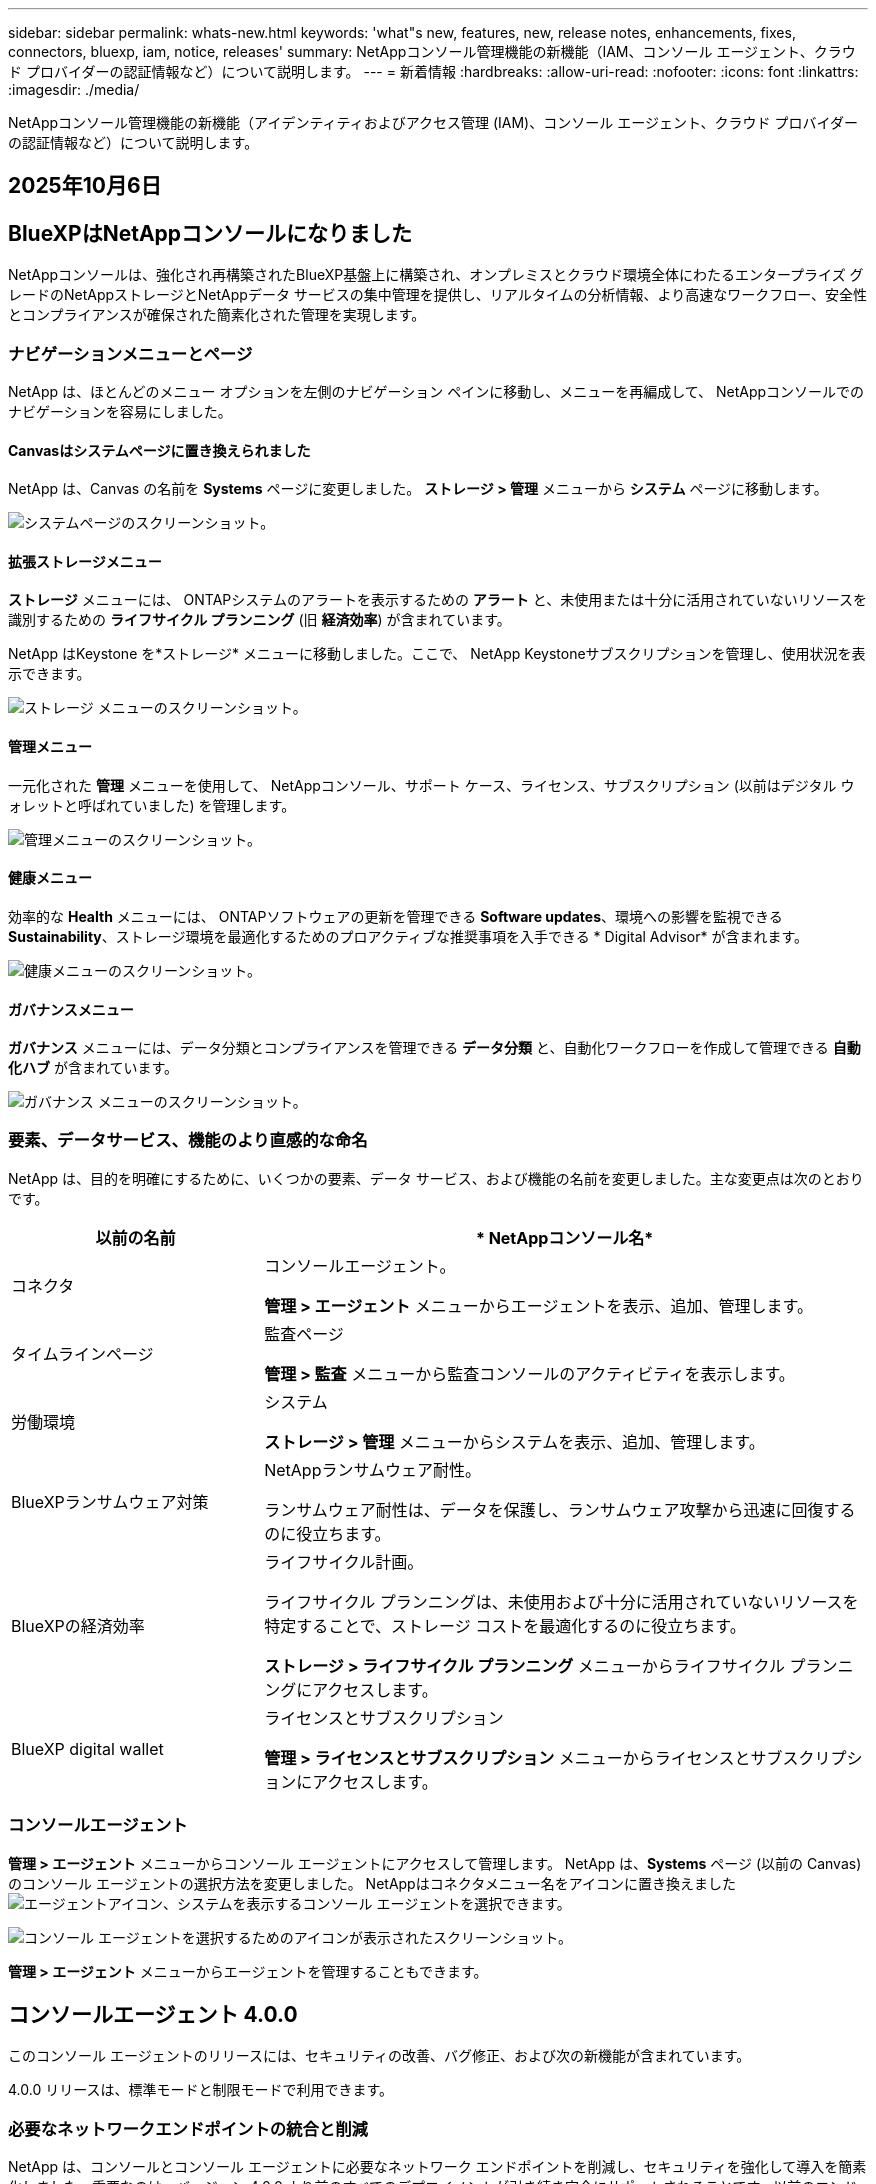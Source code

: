 ---
sidebar: sidebar 
permalink: whats-new.html 
keywords: 'what"s new, features, new, release notes, enhancements, fixes, connectors, bluexp, iam, notice, releases' 
summary: NetAppコンソール管理機能の新機能（IAM、コンソール エージェント、クラウド プロバイダーの認証情報など）について説明します。 
---
= 新着情報
:hardbreaks:
:allow-uri-read: 
:nofooter: 
:icons: font
:linkattrs: 
:imagesdir: ./media/


[role="lead"]
NetAppコンソール管理機能の新機能（アイデンティティおよびアクセス管理 (IAM)、コンソール エージェント、クラウド プロバイダーの認証情報など）について説明します。



== 2025年10月6日



== BlueXPはNetAppコンソールになりました

NetAppコンソールは、強化され再構築されたBlueXP基盤上に構築され、オンプレミスとクラウド環境全体にわたるエンタープライズ グレードのNetAppストレージとNetAppデータ サービスの集中管理を提供し、リアルタイムの分析情報、より高速なワークフロー、安全性とコンプライアンスが確保された簡素化された管理を実現します。



=== ナビゲーションメニューとページ

NetApp は、ほとんどのメニュー オプションを左側のナビゲーション ペインに移動し、メニューを再編成して、 NetAppコンソールでのナビゲーションを容易にしました。



==== Canvasはシステムページに置き換えられました

NetApp は、Canvas の名前を *Systems* ページに変更しました。  *ストレージ > 管理* メニューから *システム* ページに移動します。

image:https://docs.netapp.com/us-en/console-setup-admin/media/screenshot-storage-mgmt.png["システムページのスクリーンショット。"]



==== 拡張ストレージメニュー

*ストレージ* メニューには、 ONTAPシステムのアラートを表示するための *アラート* と、未使用または十分に活用されていないリソースを識別するための *ライフサイクル プランニング* (旧 *経済効率*) が含まれています。

NetApp はKeystone を*ストレージ* メニューに移動しました。ここで、 NetApp Keystoneサブスクリプションを管理し、使用状況を表示できます。

image:https://docs.netapp.com/us-en/console-setup-admin/media/screenshot-storage-menu.png["ストレージ メニューのスクリーンショット。"]



==== 管理メニュー

一元化された *管理* メニューを使用して、 NetAppコンソール、サポート ケース、ライセンス、サブスクリプション (以前はデジタル ウォレットと呼ばれていました) を管理します。

image:https://docs.netapp.com/us-en/console-setup-admin/media/screenshot-admin-menu.png["管理メニューのスクリーンショット。"]



==== 健康メニュー

効率的な *Health* メニューには、 ONTAPソフトウェアの更新を管理できる *Software updates*、環境への影響を監視できる *Sustainability*、ストレージ環境を最適化するためのプロアクティブな推奨事項を入手できる * Digital Advisor* が含まれます。

image:https://docs.netapp.com/us-en/console-setup-admin/media/screenshot-health-menu.png["健康メニューのスクリーンショット。"]



==== ガバナンスメニュー

*ガバナンス* メニューには、データ分類とコンプライアンスを管理できる *データ分類* と、自動化ワークフローを作成して管理できる *自動化ハブ* が含まれています。

image:https://docs.netapp.com/us-en/console-setup-admin/media/screenshot-governance-menu.png["ガバナンス メニューのスクリーンショット。"]



=== 要素、データサービス、機能のより直感的な命名

NetApp は、目的を明確にするために、いくつかの要素、データ サービス、および機能の名前を変更しました。主な変更点は次のとおりです。

[cols="10,24"]
|===
| *以前の名前* | * NetAppコンソール名* 


| コネクタ  a| 
コンソールエージェント。

*管理 > エージェント* メニューからエージェントを表示、追加、管理します。



| タイムラインページ  a| 
監査ページ

*管理 > 監査* メニューから監査コンソールのアクティビティを表示します。



| 労働環境  a| 
システム

*ストレージ > 管理* メニューからシステムを表示、追加、管理します。



| BlueXPランサムウェア対策  a| 
NetAppランサムウェア耐性。

ランサムウェア耐性は、データを保護し、ランサムウェア攻撃から迅速に回復するのに役立ちます。



| BlueXPの経済効率  a| 
ライフサイクル計画。

ライフサイクル プランニングは、未使用および十分に活用されていないリソースを特定することで、ストレージ コストを最適化するのに役立ちます。

*ストレージ > ライフサイクル プランニング* メニューからライフサイクル プランニングにアクセスします。



| BlueXP digital wallet  a| 
ライセンスとサブスクリプション

*管理 > ライセンスとサブスクリプション* メニューからライセンスとサブスクリプションにアクセスします。

|===


=== コンソールエージェント

*管理 > エージェント* メニューからコンソール エージェントにアクセスして管理します。  NetApp は、*Systems* ページ (以前の Canvas) のコンソール エージェントの選択方法を変更しました。  NetAppはコネクタメニュー名をアイコンに置き換えましたimage:icon-agent.png["エージェントアイコン"]、システムを表示するコンソール エージェントを選択できます。

image:https://docs.netapp.com/us-en/console-setup-admin/media/screenshot-agent-icon-menu.png["コンソール エージェントを選択するためのアイコンが表示されたスクリーンショット。"]

*管理 > エージェント* メニューからエージェントを管理することもできます。



== コンソールエージェント 4.0.0

このコンソール エージェントのリリースには、セキュリティの改善、バグ修正、および次の新機能が含まれています。

4.0.0 リリースは、標準モードと制限モードで利用できます。



=== 必要なネットワークエンドポイントの統合と削減

NetApp は、コンソールとコンソール エージェントに必要なネットワーク エンドポイントを削減し、セキュリティを強化して導入を簡素化しました。重要なのは、バージョン 4.0.0 より前のすべてのデプロイメントが引き続き完全にサポートされることです。以前のエンドポイントは既存のエージェントで引き続き使用できますが、 NetApp、エージェントのアップグレードが成功したことを確認した後、ファイアウォール ルールを現在のエンドポイントに更新することを強くお勧めします。

* link:https://docs.netapp.com/us-en/console-setup-admin/reference-networking-saas-console-previous.html#update-endpoint-list["エンドポイントリストを更新する方法を学ぶ"] 。
* link:https://docs.netapp.com/us-en/console-setup-admin/reference-networking-saas-console.html["必要なエンドポイントの詳細について説明します。"]




=== コンソールエージェントの VCenter 展開のサポート

OVA ファイルを使用して、VMware 環境にコンソール エージェントを展開できます。 OVA ファイルには、コンソール エージェント ソフトウェアとNetAppコンソールに接続するための設定が含まれた、事前構成された VM イメージが含まれています。ファイルのダウンロードまたは URL の展開は、 NetAppコンソールから直接行うことができます。link:https://docs.netapp.com/us-en/console-setup-admin/task-install-agent-on-prem-ova.html["VMware 環境にコンソール エージェントを展開する方法を学習します。"]

VMware 用コンソール エージェント OVA は、迅速な展開のために事前構成された VM イメージを提供します。



=== 失敗したエージェントの展開に関する検証レポート

NetAppコンソールからコンソール エージェントを展開するときに、エージェント構成を検証するオプションが追加されました。コンソールがエージェントの展開に失敗した場合、トラブルシューティングに役立つダウンロード可能なレポートが提供されます。



=== コンソールエージェントのトラブルシューティングの改善

コンソール エージェントでは、問題をよりよく理解するのに役立つエラー メッセージが改善されました。link:https://docs.netapp.com/us-en/console-setup-admin/task-troubleshoot-connector.html["コンソール エージェントのトラブルシューティング方法を学習します。"]



== NetAppコンソール

NetAppコンソール管理には、次の新機能が含まれています。



=== ホームページダッシュボード

NetAppコンソールのホーム ページ ダッシュボードでは、ヘルス、容量、ライセンス ステータス、データ サービスのメトリックを使用して、ストレージ インフラストラクチャのリアルタイムの可視性が提供されます。link:https://docs.netapp.com/us-en/console-setup-admin/task-dashboard.html["ホーム ページの詳細をご覧ください。"]



=== NetAppアシスタント

組織管理者ロールを持つ新規ユーザーは、 NetAppアシスタントを使用して、エージェントの追加、 NetAppサポート アカウントのリンク、ストレージ システムの追加など、コンソールを構成できます。link:https://docs.netapp.com/us-en/console-setup-admin/task-console-assistant.html["NetAppアシスタントについて学習します。"]



=== サービスアカウント認証

NetAppコンソールは、システム生成のクライアント ID とシークレット、または顧客管理の JWT を使用したサービス アカウント認証をサポートしているため、組織はセキュリティ要件と統合ワークフローに最適なアプローチを選択できます。秘密鍵 JWT クライアント認証では非対称暗号化が使用され、従来のクライアント ID や秘密方式よりも強力なセキュリティが提供されます。秘密鍵 JWT クライアント認証では非対称暗号化が使用され、顧客の環境で秘密鍵が安全に保持され、資格情報の盗難リスクが軽減され、自動化スタックとクライアント アプリケーションのセキュリティが向上します。link:https://docs.netapp.com/us-en/console-setup-admin/task-iam-manage-members-permissions.html#service-account["サービス アカウントを追加する方法について説明します。"]



=== セッション タイムアウト

システムは、24 時間後またはユーザーが Web ブラウザを閉じるとユーザーをログアウトします。



=== 組織間のパートナーシップのサポート

NetAppコンソールでパートナーシップを作成すると、パートナーは組織の境界を越えてNetAppリソースを安全に管理できるため、コラボレーションが容易になり、セキュリティが強化されます。link:https://docs.netapp.com/us-en/console-setup-admin/task-partnerships-create.html["パートナーシップの管理方法を学ぶ"] 。



=== スーパー管理者とスーパー閲覧者の役割

*スーパー管理者* と *スーパー閲覧者* の役割を追加しました。  *スーパー管理者* は、コンソールの機能、ストレージ、およびデータ サービスへの完全な管理アクセス権を付与します。 *スーパー ビューアー* は、監査人および関係者に読み取り専用の可視性を提供します。これらの役割は、幅広いアクセス権が一般的である上級メンバーの小規模チームに役立ちます。セキュリティと監査可能性を向上させるために、組織では *スーパー管理者* アクセスを控えめに使用し、可能な場合はきめ細かな役割を割り当てることが推奨されます。link:https://docs.netapp.com/us-en/console-setup-admin/reference-iam-predefined-roles.html["アクセス ロールの詳細について説明します。"]



=== ランサムウェア耐性に関する追加の役割

*ランサムウェア耐性ユーザー行動管理者* ロールと *ランサムウェア耐性ユーザー行動閲覧者* ロールが追加されました。これらのロールにより、ユーザーはそれぞれユーザーの行動と分析データを構成および表示できます。link:https://docs.netapp.com/us-en/console-setup-admin/reference-iam-predefined-roles.html["アクセス ロールの詳細について説明します。"]



=== サポートチャットを削除しました

NetApp は、NetAppコンソールからサポート チャット機能を削除しました。  *管理 > サポート* ページを使用して、サポート ケースを作成および管理します。



== 2025年8月11日



=== コネクタ 3.9.55

BlueXPコネクタのこのリリースには、セキュリティの改善とバグ修正が含まれています。

3.9.55 リリースは、標準モードと制限モードで利用できます。



=== 日本語サポート

BlueXP UI が日本語で利用できるようになりました。ブラウザの言語が日本語の場合、 BlueXP は日本語で表示されます。日本語のドキュメントにアクセスするには、ドキュメント Web サイトの言語メニューを使用します。



=== 運用回復力機能

運用回復力機能はBlueXPから削除されました。問題が発生した場合は、 NetAppサポートにお問い合わせください。



=== BlueXPアイデンティティおよびアクセス管理 (IAM)

BlueXPの ID およびアクセス管理では、次の機能が提供されるようになりました。



=== 運用サポートのための新しいアクセスロール

BlueXP は、運用サポートアナリストの役割をサポートするようになりました。このロールは、ストレージアラートを監視し、 BlueXP監査タイムラインを表示し、 NetAppサポートケースを入力および追跡する権限をユーザーに付与します。

link:https://docs.netapp.com/us-en/bluexp-setup-admin/reference-iam-predefined-roles.html["アクセス ロールの使用について詳しく学習します。"]



== 2025年7月31日



=== プライベートモードリリース（3.9.54）

新しいプライベートモードリリースがダウンロード可能になりました。 https://mysupport.netapp.com/site/downloads["NetAppサポート サイト"^]

3.9.54 リリースには、次のBlueXPコンポーネントとサービスの更新が含まれています。

[cols="3*"]
|===
| コンポーネントまたはサービス | このリリースに含まれるバージョン | 前回のプライベートモードリリース以降の変更点 


| コネクタ | 3.9.54、3.9.53 | に行く https://docs.netapp.com/us-en/bluexp-setup-admin/whats-new.html#connector-3-9-50["BlueXPページの新着情報"^]バージョン 3.9.54 および 3.9.53 に含まれる変更を参照してください。 


| バックアップとリカバリ | 2025年7月28日 | に行く https://docs.netapp.com/us-en/bluexp-backup-recovery/whats-new.html["BlueXP backup and recoveryページの新機能"^]2025 年 7 月のリリースに含まれる変更点を参照してください。 


| 分類 | 2025年7月14日（バージョン1.45） | に行く https://docs.netapp.com/us-en/bluexp-classification/whats-new.html["BlueXP classificationページの新機能"^]。 
|===
プライベート モードの詳細（アップグレード方法を含む）については、以下を参照してください。

* https://docs.netapp.com/us-en/bluexp-setup-admin/concept-modes.html["プライベートモードについて学ぶ"]
* https://docs.netapp.com/us-en/bluexp-setup-admin/task-quick-start-private-mode.html["プライベートモードでBlueXPを始める方法を学ぶ"]
* https://docs.netapp.com/us-en/bluexp-setup-admin/task-upgrade-connector.html["プライベートモード使用時にコネクタをアップグレードする方法を学びます"]




== 21 2025年7月



=== Google Cloud NetApp Volumesのサポート

BlueXPでGoogle Cloud NetApp Volumes を表示できるようになりました。link:https://docs.netapp.com/us-en//bluexp-google-cloud-netapp-volumes/index.html["Google Cloud NetApp Volumesの詳細をご覧ください。"]



=== BlueXPアイデンティティおよびアクセス管理 (IAM)



==== Google Cloud NetApp Volumesの新しいアクセスロール

BlueXPでは、次のストレージ システムへのアクセス ロールの使用がサポートされるようになりました。

* Google Cloud NetApp Volumes


link:https://docs.netapp.com/us-en/bluexp-setup-admin/reference-iam-predefined-roles.html["アクセス ロールの使用について詳しく学習します。"]



== 14 2025年7月



=== コネクタ 3.9.54

BlueXPコネクタのこのリリースには、セキュリティの改善、バグ修正、および次の新機能が含まれています。

* Cloud Volumes ONTAPサービスのサポート専用のコネクタの透過プロキシのサポート。link:https://docs.netapp.com/us-en/bluexp-setup-admin/task-configuring-proxy.html["透過プロキシの構成について詳しく学びます。"]
* コネクタが Google Cloud 環境にデプロイされているときに、ネットワーク タグを使用してコネクタ トラフィックをルーティングする機能。
* CPU および RAM の使用状況を含む、コネクタのヘルス監視に関する追加の製品内通知。


現時点では、3.9.54 リリースは標準モードと制限モードで利用できます。



=== BlueXPアイデンティティおよびアクセス管理 (IAM)

BlueXPの ID およびアクセス管理では、次の機能が提供されるようになりました。

* プライベート モードでの IAM のサポートにより、 BlueXPサービスおよびアプリケーションに対するユーザー アクセスと権限を管理できます。
* より簡単なナビゲーション、フェデレーション接続を構成するためのより明確なオプション、既存のフェデレーションの可視性の向上など、ID フェデレーションの管理が合理化されます。
* BlueXP backup and recovery、 BlueXP disaster recovery、およびフェデレーション管理のアクセス ロール。




==== プライベートモードでのIAMのサポート

BlueXP はプライベート モードで IAM をサポートするようになり、 BlueXPサービスとアプリケーションに対するユーザー アクセスと権限を管理できるようになりました。この機能強化により、プライベート モードのお客様は、ロールベースのアクセス制御 (RBAC) を活用して、セキュリティとコンプライアンスを強化できます。

link:https://docs.netapp.com/us-en/bluexp-setup-admin/whats-new.html#iam["BlueXPの IAM について詳しく学びます。"]



==== アイデンティティ連携の合理化された管理

BlueXPでは、ID フェデレーションを管理するためのより直感的なインターフェースが提供されるようになりました。これには、より簡単なナビゲーション、フェデレーション接続を構成するためのより明確なオプション、既存のフェデレーションの可視性の向上が含まれます。

ID フェデレーションを通じてシングル サインオン (SSO) を有効にすると、ユーザーは企業の資格情報を使用してBlueXPにログインできるようになります。これにより、セキュリティが向上し、パスワードの使用が減り、オンボーディングが簡素化されます。

新しい管理機能にアクセスするには、既存のフェデレーション接続を新しいインターフェースにインポートするように求められます。これにより、フェデレーション接続を再作成することなく、最新の拡張機能を活用できるようになります。link:https://docs.netapp.com/us-en/bluexp-setup-admin/task-federation-import.html["既存のフェデレーション接続をBlueXPにインポートする方法の詳細について説明します。"]

改善されたフェデレーション管理により、次のことが可能になります。

* フェデレーション接続に複数の検証済みドメインを追加すると、同じ ID プロバイダー (IdP) で複数のドメインを使用できるようになります。
* 必要に応じてフェデレーション接続を無効化または削除し、ユーザー アクセスとセキュリティを制御できます。
* IAM ロールを使用してフェデレーション管理へのアクセスを制御します。


link:https://docs.netapp.com/us-en/bluexp-setup-admin/concept-federation.html["BlueXPの ID フェデレーションの詳細をご覧ください。"]



==== BlueXP backup and recovery、 BlueXP disaster recovery、フェデレーション管理の新しいアクセス ロール

BlueXPでは、次の機能とデータ サービスに対する IAM ロールの使用がサポートされるようになりました。

* BlueXP backup and recovery
* BlueXP disaster recovery
* フェデレーション


link:https://docs.netapp.com/us-en/bluexp-setup-admin/reference-iam-predefined-roles.html["アクセス ロールの使用について詳しく学習します。"]



== 2025年6月9日



=== コネクタ 3.9.53

BlueXPコネクタのこのリリースには、セキュリティの改善とバグ修正が含まれています。

3.9.53 リリースは、標準モードと制限モードで利用できます。



=== ディスク容量使用状況アラート

通知センターに、コネクタのディスク領域の使用状況に関するアラートが含まれるようになりました。link:https://docs.netapp.com/us-en/bluexp-setup-admin/task-maintain-connectors.html#monitor-disk-space["詳細情報"^]



=== 監査の改善

タイムラインに、ユーザーのログイン イベントとログアウト イベントが含まれるようになりました。ログインアクティビティがいつ行われたかを確認できるため、監査やセキュリティ監視に役立ちます。組織管理者のロールを持つAPIユーザーは、次の情報を含めることでログインしたユーザーのメールアドレスを表示できます。 `includeUserData=true``パラメータは次のようになります。 `/audit/<account_id>?includeUserData=true` 。



=== BlueXPでKeystoneサブスクリプション管理が利用可能

BlueXPからNetApp Keystoneサブスクリプションを管理できます。

link:https://docs.netapp.com/us-en/keystone-staas/index.html["BlueXPでのKeystoneサブスクリプション管理について学習します。"^]



=== BlueXPアイデンティティおよびアクセス管理 (IAM)



==== 多要素認証（MFA）

非フェデレーション ユーザーは、 BlueXPアカウントに対して MFA を有効にしてセキュリティを強化できます。管理者は、必要に応じてユーザーの MFA をリセットまたは無効化するなど、MFA 設定を管理できます。これは標準モードでのみサポートされます。

link:https://docs.netapp.com/us-en/bluexp-setup-admin/task-user-settings.html#task-user-mfa["自分自身に多要素認証を設定する方法について説明します。"^] link:https://docs.netapp.com/us-en/bluexp-setup-admin/task-iam-manage-members-permissions.html#manage-mfa["ユーザーに対する多要素認証の管理について学習します。"^]



=== ワークロード

BlueXPの認証情報ページからAmazon FSx for NetApp ONTAP の認証情報を表示および削除できるようになりました。



== 2025年5月29日



=== プライベートモードリリース（3.9.52）

新しいプライベートモードリリースがダウンロード可能になりました。 https://mysupport.netapp.com/site/downloads["NetAppサポート サイト"^]

3.9.52 リリースには、次のBlueXPコンポーネントとサービスの更新が含まれています。

[cols="3*"]
|===
| コンポーネントまたはサービス | このリリースに含まれるバージョン | 前回のプライベートモードリリース以降の変更点 


| コネクタ | 3.9.52、3.9.51 | に行く https://docs.netapp.com/us-en/bluexp-setup-admin/whats-new.html#connector-3-9-50["BlueXPコネクタページの新機能"]バージョン 3.9.52 および 3.9.50 に含まれる変更を参照してください。 


| バックアップとリカバリ | 2025年5月12日 | に行く https://docs.netapp.com/us-en/bluexp-backup-recovery/whats-new.html["BlueXP backup and recoveryページの新機能"^]2025 年 5 月のリリースに含まれる変更点を参照してください。 


| 分類 | 2025年5月12日（バージョン1.43） | に行く https://docs.netapp.com/us-en/bluexp-classification/whats-new.html["BlueXP classificationページの新機能"^]1.38 から 1.371.41 リリースに含まれる変更を参照してください。 
|===
プライベート モードの詳細（アップグレード方法を含む）については、以下を参照してください。

* https://docs.netapp.com/us-en/bluexp-setup-admin/concept-modes.html["プライベートモードについて学ぶ"]
* https://docs.netapp.com/us-en/bluexp-setup-admin/task-quick-start-private-mode.html["プライベートモードでBlueXPを始める方法を学ぶ"]
* https://docs.netapp.com/us-en/bluexp-setup-admin/task-upgrade-connector.html["プライベートモード使用時にコネクタをアップグレードする方法を学びます"]




== 2025年5月12日



=== コネクタ 3.9.52

BlueXPコネクタのこのリリースには、マイナーなセキュリティの改善とバグ修正、およびいくつかの追加の更新が含まれています。

現時点では、3.9.52 リリースは標準モードと制限モードで利用できます。



==== Docker 27 および Docker 28 のサポート

コネクタでは Docker 27 と Docker 28 がサポートされるようになりました。



==== Cloud Volumes ONTAP

コネクタがコンプライアンス違反になったり、14 日以上ダウンしたりしても、 Cloud Volumes ONTAPノードはシャットダウンしなくなりました。 Cloud Volumes ONTAP は、コネクタへのアクセスを失った場合でも、イベント管理メッセージを送信します。この変更は、コネクタが長時間ダウンした場合でも、 Cloud Volumes ONTAP が引き続き動作できるようにするためです。コネクタのコンプライアンス要件は変更されません。



=== BlueXPでKeystone管理が利用可能

BlueXPのNetApp Keystoneベータ版では、 Keystone管理へのアクセスが追加されました。  BlueXPの左側のナビゲーション バーから、 NetApp Keystoneベータ版のサインアップ ページにアクセスできます。



=== BlueXPアイデンティティおよびアクセス管理 (IAM)



==== 新しいストレージ管理の役割

ストレージ管理者、システム正常性スペシャリスト、ストレージ閲覧者の役割が利用可能であり、ユーザーに割り当てることができます。

これらのロールを使用すると、組織内のどのユーザーがストレージ リソースを検出および管理できるかを管理できるほか、ストレージの正常性情報を表示したり、ソフトウェアの更新を実行したりすることもできます。

これらのロールは、次のストレージ リソースへのアクセスを制御するためにサポートされています。

* Eシリーズシステム
* StorageGRIDシステム
* オンプレミスのONTAPシステム


これらのロールを使用して、次のBlueXPサービスへのアクセスを制御することもできます。

* ソフトウェアアップデート
* デジタルアドバイザー
* 運用の回復力
* 経済効率
* 持続可能性


次のロールが追加されました:

* *ストレージ管理者*
+
組織内のストレージ リソースのストレージの健全性、ガバナンス、検出を管理します。このロールは、ストレージ リソースのソフトウェア更新も実行できます。

* *システムヘルススペシャリスト*
+
組織内のストレージ リソースのストレージの健全性とガバナンスを管理します。このロールは、ストレージ リソースのソフトウェア更新も実行できます。このロールでは、作業環境を変更または削除することはできません。

* *ストレージビューア*
+
ストレージの健全性情報とガバナンス データを表示します。

+
link:https://docs.netapp.com/us-en/bluexp-setup-admin/reference-iam-predefined-roles.html["アクセス ロールについて学習します。"^]





== 2025年4月14日



=== コネクタ 3.9.51

BlueXPコネクタのこのリリースには、マイナーなセキュリティの改善とバグ修正が含まれています。

現時点では、3.9.51 リリースは標準モードと制限モードで利用できます。



==== コネクタダウンロード用の安全なエンドポイントが、バックアップとリカバリ、およびランサムウェア保護でサポートされるようになりました

バックアップとリカバリまたはランサムウェア保護を使用している場合は、コネクタのダウンロードに安全なエンドポイントを使用できるようになりました。link:https://docs.netapp.com/us-en/bluexp-setup-admin/whats-new.html#new-secure-endpoints-to-obtain-connector-images["コネクタのダウンロードのための安全なエンドポイントについて説明します。"^]



=== BlueXPアイデンティティおよびアクセス管理 (IAM)

* 組織管理者、フォルダ管理者、またはプロジェクト管理者の権限がないユーザーには、ランサムウェア保護にアクセスするために、ランサムウェア保護ロールを割り当てる必要があります。ユーザーには、ランサムウェア保護管理者またはランサムウェア保護閲覧者の 2 つのロールのいずれかを割り当てることができます。
* 組織管理者、フォルダー管理者、またはプロジェクト管理者の権限を持たないユーザーには、 KeystoneにアクセスするためのKeystoneロールを割り当てる必要があります。ユーザーには、 Keystone管理者またはKeystoneビューアーのいずれかのロールを割り当てることができます。
+
link:https://docs.netapp.com/us-en/bluexp-setup-admin/reference-iam-predefined-roles.html["アクセス ロールについて学習します。"^]

* 組織管理者、フォルダ管理者、またはプロジェクト管理者のロールを持っている場合は、 Keystoneサブスクリプションを IAM プロジェクトに関連付けることができるようになりました。  Keystoneサブスクリプションを IAM プロジェクトに関連付けると、 BlueXP内でKeystoneへのアクセスを制御できるようになります。




== 2025年3月28日



=== プライベートモードリリース（3.9.50）

新しいプライベートモードリリースがダウンロード可能になりました。 https://mysupport.netapp.com/site/downloads["NetAppサポート サイト"^]

3.9.50 リリースには、次のBlueXPコンポーネントとサービスの更新が含まれています。

[cols="3*"]
|===
| コンポーネントまたはサービス | このリリースに含まれるバージョン | 前回のプライベートモードリリース以降の変更点 


| コネクタ | 3.9.50、3.9.49 | に行く https://docs.netapp.com/us-en/bluexp-setup-admin/whats-new.html#connector-3-9-50["BlueXPコネクタページの新機能"]バージョン 3.9.50 および 3.9.49 に含まれる変更を参照してください。 


| バックアップとリカバリ | 2025年3月17日 | に行く https://docs.netapp.com/us-en/bluexp-backup-recovery/whats-new.html["BlueXP backup and recoveryページの新機能"^]2024 年 3 月のリリースに含まれる変更点を参照してください。 


| 分類 | 2025年3月10日（バージョン1.41） | に行く https://docs.netapp.com/us-en/bluexp-classification/whats-new.html["BlueXP classificationページの新機能"^]1.38 から 1.371.41 リリースに含まれる変更を参照してください。 
|===
プライベート モードの詳細（アップグレード方法を含む）については、以下を参照してください。

* https://docs.netapp.com/us-en/bluexp-setup-admin/concept-modes.html["プライベートモードについて学ぶ"]
* https://docs.netapp.com/us-en/bluexp-setup-admin/task-quick-start-private-mode.html["プライベートモードでBlueXPを始める方法を学ぶ"]
* https://docs.netapp.com/us-en/bluexp-setup-admin/task-upgrade-connector.html["プライベートモード使用時にコネクタをアップグレードする方法を学びます"]




== 2025年3月10日



=== コネクタ 3.9.50

BlueXPコネクタのこのリリースには、マイナーなセキュリティの改善とバグ修正が含まれています。

* Cloud Volumes ONTAPシステムの管理は、オペレーティング システムで SELinux が有効になっているコネクタによってサポートされるようになりました。
+
https://docs.redhat.com/en/documentation/red_hat_enterprise_linux/8/html/using_selinux/getting-started-with-selinux_using-selinux["SELinuxについて詳しく知る"^]



現時点では、3.9.50 リリースは標準モードと制限モードで利用できます。



=== NetApp Keystoneベータ版がBlueXPで利用可能に

NetApp Keystone はまもなくBlueXPから入手可能になり、現在はベータ版です。  BlueXPの左側のナビゲーション バーから、 NetApp Keystoneベータ版のサインアップ ページにアクセスできます。



== 2025年3月6日



=== コネクタ 3.9.49 アップデート



==== BlueXPがコネクタを使用する場合のONTAP System Managerアクセス

BlueXP管理者 (組織管理者ロールを持つユーザー) は、 ONTAPシステム マネージャーにアクセスするためにユーザーにONTAP資格情報の入力を求めるようにBlueXPを設定できます。この設定を有効にすると、ONTAP 認証情報はBlueXPに保存されないため、ユーザーは毎回ONTAP認証情報を入力する必要があります。

この機能は、コネクタ バージョン 3.9.49 以降で利用できます。link:https://docs.netapp.com/us-en/bluexp-setup-admin//task-ontap-access-connector.html["資格情報設定を構成する方法を学習します。"^] 。



=== コネクタ 3.9.48 アップデート



==== コネクタの自動アップグレード設定を無効にする機能

コネクタの自動アップグレード機能を無効にすることができます。

BlueXP を標準モードまたは制限モードで使用する場合、コネクタがソフトウェア更新を取得するためのアウトバウンド インターネット アクセスを持っている限り、 BlueXP はコネクタを最新のリリースに自動的にアップグレードします。コネクタのアップグレード時期を手動で管理する必要がある場合は、標準モードまたは制限モードの自動アップグレードを無効にできるようになりました。


NOTE: この変更は、常に自分でコネクタをアップグレードする必要があるBlueXPプライベート モードには影響しません。

この機能は、コネクタ バージョン 3.9.48 以降で利用できます。

link:https://docs.netapp.com/us-en/bluexp-setup-admin/task-upgrade-connector.html["コネクタの自動アップグレードを無効にする方法について説明します。"^]



== 2025年2月18日



=== プライベートモードリリース（3.9.48）

新しいプライベートモードリリースがダウンロード可能になりました。 https://mysupport.netapp.com/site/downloads["NetAppサポート サイト"^]

3.9.48 リリースには、次のBlueXPコンポーネントとサービスの更新が含まれています。

[cols="3*"]
|===
| コンポーネントまたはサービス | このリリースに含まれるバージョン | 前回のプライベートモードリリース以降の変更点 


| コネクタ | 3.9.48 | に行く https://docs.netapp.com/us-en/bluexp-setup-admin/whats-new.html#connector-3-9-48["BlueXPコネクタページの新機能"]バージョン 3.9.48 に含まれる変更を参照してください。 


| バックアップとリカバリ | 2025年2月21日 | に行く https://docs.netapp.com/us-en/bluexp-backup-recovery/whats-new.html["BlueXP backup and recoveryページの新機能"^]2025 年 2 月のリリースに含まれる変更点を参照してください。 


| 分類 | 2025年1月22日（バージョン1.39） | に行く https://docs.netapp.com/us-en/bluexp-classification/whats-new.html["BlueXP classificationページの新機能"^]1.39 リリースに含まれる変更点を参照してください。 
|===


== 2025年2月10日



=== コネクタ 3.9.49

BlueXPコネクタのこのリリースには、マイナーなセキュリティの改善とバグ修正が含まれています。

現時点では、3.9.49 リリースは標準モードと制限モードで利用できます。



=== BlueXPアイデンティティおよびアクセス管理 (IAM)

* BlueXPユーザーに複数のロールを割り当てるためのサポート。
* BlueXP組織 (Org/フォルダ/プロジェクト) の複数のリソースにロールを割り当てるためのサポート
* ロールは現在、プラットフォームとデータ サービスの 2 つのカテゴリのいずれかに関連付けられています。




==== 制限モードではBlueXP IAMが使用されるようになりました

BlueXP ID およびアクセス管理 (IAM) が制限モードで使用されるようになりました。

BlueXP ID およびアクセス管理 (IAM) は、 BlueXP を標準モードおよび制限モードで使用するときにBlueXPアカウントによって提供されていた以前の機能を置き換え、強化するリソースおよびアクセス管理モデルです。

.関連情報
* https://docs.netapp.com/us-en/bluexp-setup-admin/concept-identity-and-access-management.html["BlueXP IAMについて学ぶ"]
* https://docs.netapp.com/us-en/bluexp-setup-admin/task-iam-get-started.html["BlueXP IAMを使い始める"]


BlueXP IAM は、リソースと権限のよりきめ細かな管理を提供します。

* 最上位の組織を使用すると、さまざまなプロジェクト間のアクセスを管理できます。
* _フォルダー_を使用すると、関連するプロジェクトをグループ化できます。
* 強化されたリソース管理により、リソースを 1 つ以上のフォルダーまたはプロジェクトに関連付けることができます。
+
たとえば、 Cloud Volumes ONTAPシステムを複数のプロジェクトに関連付けることができます。

* 強化されたアクセス管理により、組織階層のさまざまなレベルのメンバーにロールを割り当てることができます。


これらの機能強化により、ユーザーが実行できるアクションやアクセスできるリソースをより適切に制御できるようになります。

.BlueXP IAM が制限モードの既存アカウントに与える影響
BlueXPにログインすると、次の変更に気付くでしょう。

* あなたの_アカウント_は_組織_と呼ばれるようになりました
* _ワークスペース_は_プロジェクト_と呼ばれるようになりました
* ユーザー ロールの名前が変更されました。
+
** _アカウント管理者_ が _組織管理者_ になりました
** _ワークスペース管理者_ が _フォルダーまたはプロジェクト管理者_ になりました
** _コンプライアンス ビューア_ は _分類ビューア_ に変更されました


* 設定からBlueXPのIDとアクセス管理にアクセスして、これらの拡張機能を活用できます。


次の点に注意してください。

* 既存のユーザーや作業環境に変更はありません。
* ロールの名前は変更されていますが、権限の観点からは違いはありません。ユーザーは引き続き、以前と同じ作業環境にアクセスできます。
* BlueXPへのログイン方法に変更はありません。  BlueXP IAM は、 BlueXPアカウントと同様に、 NetAppクラウド ログイン、 NetAppサポート サイトの資格情報、およびフェデレーション接続で動作します。
* 複数のBlueXPアカウントをお持ちの場合は、複数のBlueXP組織が存在することになります。


.BlueXP IAM の API
この変更により、 BlueXP IAM の新しい API が導入されますが、以前のテナンシー API との下位互換性があります。 https://docs.netapp.com/us-en/bluexp-automation/tenancyv4/overview.html["BlueXP IAMのAPIについて学ぶ"^]

.サポートされている展開モード
BlueXP IAM は、 BlueXP を標準モードおよび制限モードで使用する場合にサポートされます。  BlueXP をプライベート モードで使用している場合は、引き続きBlueXP _アカウント_を使用してワークスペース、ユーザー、およびリソースを管理します。



=== プライベートモードリリース（3.9.48）

新しいプライベートモードリリースがダウンロード可能になりました。 https://mysupport.netapp.com/site/downloads["NetAppサポート サイト"^]

3.9.48 リリースには、次のBlueXPコンポーネントとサービスの更新が含まれています。

[cols="3*"]
|===
| コンポーネントまたはサービス | このリリースに含まれるバージョン | 前回のプライベートモードリリース以降の変更点 


| コネクタ | 3.9.48 | に行く https://docs.netapp.com/us-en/bluexp-setup-admin/whats-new.html#connector-3-9-48["BlueXPコネクタページの新機能"]バージョン 3.9.48 に含まれる変更を参照してください。 


| バックアップとリカバリ | 2025年2月21日 | に行く https://docs.netapp.com/us-en/bluexp-backup-recovery/whats-new.html["BlueXP backup and recoveryページの新機能"^]2025 年 2 月のリリースに含まれる変更点を参照してください。 


| 分類 | 2025年1月22日（バージョン1.39） | に行く https://docs.netapp.com/us-en/bluexp-classification/whats-new.html["BlueXP classificationページの新機能"^]1.39 リリースに含まれる変更点を参照してください。 
|===


== 2025年1月13日



=== コネクタ 3.9.48

BlueXPコネクタのこのリリースには、マイナーなセキュリティの改善とバグ修正が含まれています。

現時点では、3.9.48 リリースは標準モードと制限モードで利用できます。



=== BlueXPアイデンティティおよびアクセス管理

* リソース ページに、未検出のリソースが表示されるようになりました。未検出のリソースとは、 BlueXP が認識しているものの、作業環境が作成されていないストレージ リソースです。たとえば、デジタル アドバイザーに表示されるリソースのうち、まだ作業環境がないものは、未検出のリソースとしてリソース ページに表示されます。
* Amazon FSx for NetApp ONTAPリソースは、IAM ロールに関連付けることができないため、IAM リソース ページには表示されません。これらのリソースは、それぞれのキャンバスまたはワークロードから表示できます。




=== 追加のBlueXPサービスのサポートケースを作成する

BlueXP をサポートに登録すると、 BlueXP のWeb ベース コンソールから直接サポート ケースを作成できます。ケースを作成するときは、問題が関連付けられているサービスを選択する必要があります。

このリリースから、サポート ケースを作成し、追加のBlueXPサービスに関連付けることができるようになりました。

* BlueXP disaster recovery
* BlueXPランサムウェア対策サービス


https://docs.netapp.com/us-en/bluexp-setup-admin/task-get-help.html["サポートケースの作成について詳しくは"] 。



== 2024年12月16日



=== コネクタイメージを取得するための新しい安全なエンドポイント

コネクタをインストールするとき、または自動アップグレードが発生するとき、コネクタはリポジトリに接続して、インストールまたはアップグレード用のイメージをダウンロードします。デフォルトでは、コネクタは常に次のエンドポイントに接続します。

* \https://*.blob.core.windows.net
* \https://cloudmanagerinfraprod.azurecr.io


明確な場所を指定できないため、最初のエンドポイントにはワイルドカードが含まれます。リポジトリの負荷分散はサービス プロバイダーによって管理されるため、ダウンロードはさまざまなエンドポイントから発生する可能性があります。

セキュリティ強化のため、コネクタは専用エンドポイントからインストール イメージとアップグレード イメージをダウンロードできるようになりました。

* \https://bluexpinfraprod.eastus2.data.azurecr.io
* \https://bluexpinfraprod.azurecr.io


ファイアウォール ルールから既存のエンドポイントを削除し、新しいエンドポイントを許可して、これらの新しいエンドポイントの使用を開始することをお勧めします。

これらの新しいエンドポイントは、コネクタの 3.9.47 リリース以降でサポートされます。コネクタの以前のリリースとの下位互換性はありません。

次の点に注意してください。

* 既存のエンドポイントは引き続きサポートされます。新しいエンドポイントを使用しない場合は、変更は必要ありません。
* コネクタはまず既存のエンドポイントに接続します。これらのエンドポイントにアクセスできない場合、コネクタは自動的に新しいエンドポイントに接続します。
* 新しいエンドポイントは、次のシナリオではサポートされません。
+
** コネクタが政府地域にインストールされている場合。
** コネクタをBlueXP backup and recoveryまたはBlueXP ransomware protectionと併用する場合。


+
どちらのシナリオでも、既存のエンドポイントを引き続き使用できます。





== 2024年12月9日



=== コネクタ 3.9.47

BlueXPコネクタのこのリリースには、バグ修正と、コネクタのインストール中に接続されるエンドポイントの変更が含まれています。

現時点では、3.9.47 リリースは標準モードと制限モードで利用できます。

.インストール中にNetAppサポートに連絡するエンドポイント
コネクタを手動でインストールすると、インストーラは\https://support.netapp.com.に接続しなくなります。

インストーラーは依然として\https://mysupport.netapp.com.に接続します



=== BlueXPアイデンティティおよびアクセス管理

コネクタ ページには、現在利用可能なコネクタのみがリストされます。削除したコネクタは表示されなくなります。



== 2024年11月26日



=== プライベートモードリリース（3.9.46）

新しいプライベートモードリリースがダウンロード可能になりました。 https://mysupport.netapp.com/site/downloads["NetAppサポート サイト"^]

3.9.46 リリースには、次のBlueXPコンポーネントとサービスの更新が含まれています。

[cols="3*"]
|===
| コンポーネントまたはサービス | このリリースに含まれるバージョン | 前回のプライベートモードリリース以降の変更点 


| コネクタ | 3.9.46 | マイナーなセキュリティの改善とバグ修正 


| バックアップとリカバリ | 2024年11月22日 | に行く https://docs.netapp.com/us-en/bluexp-backup-recovery/whats-new.html["BlueXP backup and recoveryページの新機能"^]2024年11月のリリースに含まれる変更点を参照してください 


| 分類 | 2024年11月4日（バージョン1.37） | に行く https://docs.netapp.com/us-en/bluexp-classification/whats-new.html["BlueXP classificationページの新機能"^]1.32から1.37リリースに含まれる変更点を参照してください 


| Cloud Volumes ONTAP管理 | 2024年11月11日 | に行く https://docs.netapp.com/us-en/bluexp-cloud-volumes-ontap/whats-new.html["Cloud Volumes ONTAP管理ページの新機能"^]2024年10月と2024年11月のリリースに含まれる変更点を参照してください。 


| オンプレミスのONTAPクラスタ管理 | 2024年11月26日 | に行く https://docs.netapp.com/us-en/bluexp-ontap-onprem/whats-new.html["オンプレミスのONTAPクラスタ管理ページの新機能"^]2024年11月のリリースに含まれる変更点を参照してください 
|===
BlueXP digital walletとBlueXP replicationもプライベート モードに含まれていますが、以前のプライベート モード リリースから変更はありません。

プライベート モードの詳細（アップグレード方法を含む）については、以下を参照してください。

* https://docs.netapp.com/us-en/bluexp-setup-admin/concept-modes.html["プライベートモードについて学ぶ"]
* https://docs.netapp.com/us-en/bluexp-setup-admin/task-quick-start-private-mode.html["プライベートモードでBlueXPを始める方法を学ぶ"]
* https://docs.netapp.com/us-en/bluexp-setup-admin/task-upgrade-connector.html["プライベートモード使用時にコネクタをアップグレードする方法を学びます"]




== 2024年11月11日



=== コネクタ 3.9.46

BlueXPコネクタのこのリリースには、マイナーなセキュリティの改善とバグ修正が含まれています。

現時点では、3.9.46 リリースは標準モードと制限モードで利用できます。



=== IAM プロジェクトの ID

BlueXP ID およびアクセス管理からプロジェクトの ID を表示できるようになりました。  API 呼び出しを行うときに ID を使用する必要がある場合があります。

https://docs.netapp.com/us-en/bluexp-setup-admin/task-iam-rename-organization.html#project-id["プロジェクトのIDを取得する方法を学ぶ"] 。



== 2024年10月10日



=== コネクタ 3.9.45 パッチ

このパッチにはバグ修正が含まれています。



== 2024年10月7日



=== BlueXPアイデンティティおよびアクセス管理

BlueXP ID およびアクセス管理 (IAM) は、 BlueXP を標準モードで使用するときにBlueXPアカウントによって提供されていた以前の機能を置き換え、強化する新しいリソースおよびアクセス管理モデルです。

BlueXP IAM は、リソースと権限のよりきめ細かな管理を提供します。

* 最上位の組織を使用すると、さまざまなプロジェクト間のアクセスを管理できます。
* _フォルダー_を使用すると、関連するプロジェクトをグループ化できます。
* 強化されたリソース管理により、リソースを 1 つ以上のフォルダーまたはプロジェクトに関連付けることができます。
+
たとえば、 Cloud Volumes ONTAPシステムを複数のプロジェクトに関連付けることができます。

* 強化されたアクセス管理により、組織階層のさまざまなレベルのメンバーにロールを割り当てることができます。


これらの機能強化により、ユーザーが実行できるアクションやアクセスできるリソースをより適切に制御できるようになります。

.BlueXP IAMが既存のアカウントに与える影響
BlueXPにログインすると、次の変更に気付くでしょう。

* あなたの_アカウント_は_組織_と呼ばれるようになりました
* _ワークスペース_は_プロジェクト_と呼ばれるようになりました
* ユーザー ロールの名前が変更されました。
+
** _アカウント管理者_ が _組織管理者_ になりました
** _ワークスペース管理者_ が _フォルダーまたはプロジェクト管理者_ になりました
** _コンプライアンス ビューア_ は _分類ビューア_ に変更されました


* 設定からBlueXPのIDとアクセス管理にアクセスして、これらの拡張機能を活用できます。


次の点に注意してください。

* 既存のユーザーや作業環境に変更はありません。
* ロールの名前は変更されていますが、権限の観点からは違いはありません。ユーザーは引き続き、以前と同じ作業環境にアクセスできます。
* BlueXPへのログイン方法に変更はありません。  BlueXP IAM は、 BlueXPアカウントと同様に、 NetAppクラウド ログイン、 NetAppサポート サイトの資格情報、およびフェデレーション接続で動作します。
* 複数のBlueXPアカウントをお持ちの場合は、複数のBlueXP組織が存在することになります。


.BlueXP IAM の API
この変更により、 BlueXP IAM の新しい API が導入されますが、以前のテナンシー API との下位互換性があります。 https://docs.netapp.com/us-en/bluexp-automation/tenancyv4/overview.html["BlueXP IAMのAPIについて学ぶ"^]

.サポートされている展開モード
BlueXP を標準モードで使用する場合、 BlueXP IAM がサポートされます。  BlueXP を制限モードまたはプライベート モードで使用している場合は、引き続きBlueXP _アカウント_を使用してワークスペース、ユーザー、およびリソースを管理します。

.次はどこへ行くか
* https://docs.netapp.com/us-en/bluexp-setup-admin/concept-identity-and-access-management.html["BlueXP IAMについて学ぶ"]
* https://docs.netapp.com/us-en/bluexp-setup-admin/task-iam-get-started.html["BlueXP IAMを使い始める"]




=== コネクタ 3.9.45

このリリースには、拡張されたオペレーティング システムのサポートとバグ修正が含まれています。

3.9.45 リリースは、標準モードと制限モードで利用できます。

.Ubuntu 24.04 LTSのサポート
3.9.45 リリース以降、 BlueXP は、標準モードまたは制限モードでBlueXP を使用する場合、Ubuntu 24.04 LTS ホスト上のコネクタの新規インストールをサポートするようになりました。

https://docs.netapp.com/us-en/bluexp-setup-admin/task-install-connector-on-prem.html#step-1-review-host-requirements["コネクタホストの要件を表示する"] 。



=== RHELホストでのSELinuxのサポート

BlueXP は、強制モードまたは許可モードのいずれかで SELinux が有効になっている Red Hat Enterprise Linux ホストでコネクタをサポートするようになりました。

SELinux のサポートは、標準モードと制限モードでは 3.9.40 リリースから、プライベート モードでは 3.9.42 リリースから開始されます。

次の制限に注意してください。

* BlueXP は、Ubuntu ホストでの SELinux をサポートしていません。
* Cloud Volumes ONTAPシステムの管理は、オペレーティング システムで SELinux が有効になっているコネクタではサポートされません。


https://docs.redhat.com/en/documentation/red_hat_enterprise_linux/8/html/using_selinux/getting-started-with-selinux_using-selinux["SELinuxについて詳しく知る"^]



== 2024年9月30日



=== プライベートモードリリース（3.9.44）

新しいプライベート モード リリースをNetAppサポート サイトからダウンロードできるようになりました。

このリリースには、プライベート モードでサポートされているBlueXPコンポーネントとサービスの次のバージョンが含まれています。

[cols="2*"]
|===
| サービス | 含まれるバージョン 


| コネクタ | 3.9.44 


| バックアップとリカバリ | 2024年9月27日 


| 分類 | 2024年5月15日（バージョン1.31） 


| Cloud Volumes ONTAP管理 | 2024年9月9日 


| デジタルウォレット | 30 2023年7月 


| オンプレミスのONTAPクラスタ管理 | 2024年4月22日 


| レプリケーション | 2022年9月18日 
|===
コネクタの場合、3.9.44 プライベート モード リリースには、2024 年 8 月と 2024 年 9 月のリリースで導入された更新が含まれています。特に注目すべきは、Red Hat Enterprise Linux 9.4 のサポートです。

これらのBlueXPコンポーネントおよびサービスのバージョンに含まれる内容の詳細については、各BlueXPサービスのリリース ノートを参照してください。

* https://docs.netapp.com/us-en/bluexp-setup-admin/whats-new.html#9-september-2024["コネクタの2024年9月リリースの新機能"]
* https://docs.netapp.com/us-en/bluexp-setup-admin/whats-new.html#8-august-2024["コネクタの2024年8月リリースの新機能"]
* https://docs.netapp.com/us-en/bluexp-backup-recovery/whats-new.html["BlueXP backup and recoveryの新機能"^]
* https://docs.netapp.com/us-en/bluexp-classification/whats-new.html["BlueXP classificationの新機能"^]
* https://docs.netapp.com/us-en/bluexp-cloud-volumes-ontap/whats-new.html["BlueXPのCloud Volumes ONTAP管理の新機能"^]


プライベート モードの詳細（アップグレード方法を含む）については、以下を参照してください。

* https://docs.netapp.com/us-en/bluexp-setup-admin/concept-modes.html["プライベートモードについて学ぶ"]
* https://docs.netapp.com/us-en/bluexp-setup-admin/task-quick-start-private-mode.html["プライベートモードでBlueXPを始める方法を学ぶ"]
* https://docs.netapp.com/us-en/bluexp-setup-admin/task-upgrade-connector.html["プライベートモード使用時にコネクタをアップグレードする方法を学びます"]




== 2024年9月9日



=== コネクタ 3.9.44

このリリースには、Docker Engine 26 のサポート、SSL 証明書の機能強化、およびバグ修正が含まれています。

3.9.44 リリースは、標準モードと制限モードで利用できます。

.新規インストールでの Docker Engine 26 のサポート
コネクタの 3.9.44 リリース以降、Ubuntu ホスト上の新しいコネクタ インストールで Docker Engine 26 がサポートされるようになりました。

3.9.44 リリースより前に作成された既存のコネクタがある場合、Ubuntu ホストでサポートされる最大バージョンは Docker Engine 25.0.5 のままです。

https://docs.netapp.com/us-en/bluexp-setup-admin/task-install-connector-on-prem.html#step-1-review-host-requirements["Docker Engineの要件について詳しく見る"] 。

.ローカル UI アクセス用の SSL 証明書を更新しました
BlueXP を制限モードまたはプライベート モードで使用する場合、クラウド リージョンまたはオンプレミスにデプロイされているコネクタ仮想マシンからユーザー インターフェイスにアクセスできます。デフォルトでは、 BlueXP は自己署名 SSL 証明書を使用して、コネクタ上で実行されている Web ベースのコンソールへの安全な HTTPS アクセスを提供します。

このリリースでは、新規および既存のコネクタの SSL 証明書に変更を加えました。

* 証明書の共通名が短縮ホスト名と一致するようになりました
* 証明書サブジェクト代替名は、ホストマシンの完全修飾ドメイン名（FQDN）です。




=== RHEL 9.4 のサポート

BlueXP は、 BlueXP を標準モードまたは制限モードで使用する場合に、Red Hat Enterprise Linux 9.4 ホストへのコネクタのインストールをサポートするようになりました。

RHEL 9.4 のサポートは、コネクタの 3.9.40 リリースから開始されます。

標準モードと制限モードでサポートされている RHEL バージョンの更新されたリストには、次のものが含まれるようになりました。

* 8.6～8.10
* 9.1～9.4


https://docs.netapp.com/us-en/bluexp-setup-admin/reference-connector-operating-system-changes.html["コネクタによる RHEL 8 および 9 のサポートについて学ぶ"] 。



=== すべての RHEL バージョンで Podman 4.9.4 をサポート

Podman 4.9.4 は、サポートされているすべてのバージョンの Red Hat Enterprise Linux でサポートされるようになりました。バージョン 4.9.4 は以前は RHEL 8.10 でのみサポートされていました。

サポートされている Podman バージョンの更新されたリストには、Red Hat Enterprise Linux ホストの 4.6.1 および 4.9.4 が含まれています。

コネクタの 3.9.40 リリース以降の RHEL ホストには Podman が必要です。

https://docs.netapp.com/us-en/bluexp-setup-admin/reference-connector-operating-system-changes.html["コネクタによる RHEL 8 および 9 のサポートについて学ぶ"] 。



=== AWSとAzureの権限の更新

コネクタの AWS および Azure ポリシーを更新し、不要になった権限を削除しました。これらの権限はBlueXPエッジ キャッシングと Kubernetes クラスターの検出および管理に関連するものでしたが、2024 年 8 月をもってサポートされなくなりました。

* https://docs.netapp.com/us-en/bluexp-setup-admin/reference-permissions.html#change-log["AWSポリシーの変更点を確認する"] 。
* https://docs.netapp.com/us-en/bluexp-setup-admin/reference-permissions-azure.html#change-log["Azureポリシーの変更点を確認する"] 。




== 2024年8月22日



=== コネクタ 3.9.43 パッチ

Cloud Volumes ONTAP 9.15.1 リリースをサポートするためにコネクタを更新しました。

このリリースのサポートには、Azure のコネクタ ポリシーの更新が含まれます。ポリシーには次の権限が含まれるようになりました。

[source, json]
----
"Microsoft.Compute/virtualMachineScaleSets/write",
"Microsoft.Compute/virtualMachineScaleSets/read",
"Microsoft.Compute/virtualMachineScaleSets/delete"
----
これらの権限は、仮想マシン スケール セットのCloud Volumes ONTAPサポートに必要です。既存のコネクタがあり、この新しい機能を使用する場合は、Azure 資格情報に関連付けられているカスタム ロールにこれらのアクセス許可を追加する必要があります。

* https://docs.netapp.com/us-en/cloud-volumes-ontap-relnotes["Cloud Volumes ONTAP 9.15.1リリースについて"^]
* https://docs.netapp.com/us-en/bluexp-setup-admin/reference-permissions-azure.html["コネクタの Azure 権限を表示する"] 。




== 2024年8月8日



=== コネクタ 3.9.43

このリリースには、マイナーな改善とバグ修正が含まれています。

3.9.43 リリースは、標準モードと制限モードで利用できます。



=== 更新されたCPUおよびRAM要件

より高い信頼性を提供し、 BlueXPとコネクタのパフォーマンスを向上させるために、コネクタ仮想マシンに追加の CPU と RAM が必要になりました。

* CPU: 8 コアまたは 8 vCPU (以前の要件は 4)
* RAM: 32 GB (以前の要件は 14 GB)


この変更の結果、 BlueXPまたはクラウド プロバイダーのマーケットプレイスからコネクタをデプロイする場合のデフォルトの VM インスタンス タイプは次のようになります。

* AWS: t3.2xlarge
* Azure: Standard_D8s_v3
* Google Cloud: n2-standard-8


更新された CPU および RAM の要件は、すべての新しいコネクタに適用されます。既存のコネクタの場合、パフォーマンスと信頼性を向上させるために、CPU と RAM を増やすことをお勧めします。



=== RHEL 8.10 での Podman 4.9.4 のサポート

Red Hat Enterprise Linux 8.10 ホストにコネクタをインストールするときに、Podman バージョン 4.9.4 がサポートされるようになりました。



=== アイデンティティ連携のためのユーザー検証

BlueXPで ID フェデレーションを使用する場合、 BlueXPに初めてログインする各ユーザーは、自分の ID を検証するための簡単なフォームに入力する必要があります。



== 2024年7月31日



=== プライベートモードリリース（3.9.42）

新しいプライベート モード リリースをNetAppサポート サイトからダウンロードできるようになりました。

.RHEL 8および9のサポート
このリリースには、 BlueXP をプライベート モードで使用する場合に、Red Hat Enterprise Linux 8 または 9 ホストにコネクタをインストールするためのサポートが含まれています。次のバージョンの RHEL がサポートされています。

* 8.6～8.10
* 9.1～9.3


これらのオペレーティング システムでは、コンテナー オーケストレーション ツールとして Podman が必要です。

Podman の要件、既知の制限、オペレーティング システムのサポートの概要、RHEL 7 ホストがある場合の対処方法、開始方法などについて知っておく必要があります。

https://docs.netapp.com/us-en/bluexp-setup-admin/reference-connector-operating-system-changes.html["コネクタによる RHEL 8 および 9 のサポートについて学ぶ"] 。

.このリリースに含まれるバージョン
このリリースには、プライベート モードでサポートされているBlueXPサービスの次のバージョンが含まれています。

[cols="2*"]
|===
| サービス | 含まれるバージョン 


| コネクタ | 3.9.42 


| バックアップとリカバリ | 2024年7月18日 


| 分類 | 2024年7月1日（バージョン1.33） 


| Cloud Volumes ONTAP管理 | 2024年6月10日 


| デジタルウォレット | 30 2023年7月 


| オンプレミスのONTAPクラスタ管理 | 30 2023年7月 


| レプリケーション | 2022年9月18日 
|===
これらのBlueXPサービスのバージョンに含まれる内容の詳細については、各BlueXPサービスのリリース ノートを参照してください。

* https://docs.netapp.com/us-en/bluexp-setup-admin/concept-modes.html["プライベートモードについて学ぶ"]
* https://docs.netapp.com/us-en/bluexp-setup-admin/task-quick-start-private-mode.html["プライベートモードでBlueXPを始める方法を学ぶ"]
* https://docs.netapp.com/us-en/bluexp-setup-admin/task-upgrade-connector.html["プライベートモード使用時にコネクタをアップグレードする方法を学びます"]
* https://docs.netapp.com/us-en/bluexp-backup-recovery/whats-new.html["BlueXP backup and recoveryの新機能について"^]
* https://docs.netapp.com/us-en/bluexp-classification/whats-new.html["BlueXP classificationの新機能について学ぶ"^]
* https://docs.netapp.com/us-en/bluexp-cloud-volumes-ontap/whats-new.html["BlueXPのCloud Volumes ONTAP管理の新機能について学ぶ"^]




== 2024年7月15日



=== RHEL 8.10 のサポート

BlueXP は、標準モードまたは制限モードを使用しているときに、Red Hat Enterprise Linux 8.10 ホストにコネクタをインストールすることをサポートするようになりました。

RHEL 8.10 のサポートは、コネクタの 3.9.40 リリースから開始されます。

https://docs.netapp.com/us-en/bluexp-setup-admin/reference-connector-operating-system-changes.html["コネクタによる RHEL 8 および 9 のサポートについて学ぶ"] 。



== 2024年7月8日



=== コネクタ 3.9.42

このリリースには、AWS カナダ西部 (カルガリー) リージョンのコネクタに対するマイナーな改善、バグ修正、およびサポートが含まれています。

3.9.42 リリースは、標準モードと制限モードで利用できます。



=== 更新されたDockerエンジン要件

コネクタが Ubuntu ホストにインストールされている場合、サポートされる Docker エンジンの最小バージョンは 23.0.6 になりました。以前は19.3.1でした。

サポートされる最大バージョンは 25.0.5 のままです。

https://docs.netapp.com/us-en/bluexp-setup-admin/task-install-connector-on-prem.html#step-1-review-host-requirements["コネクタホストの要件を表示する"] 。



=== メール認証が必要になりました

BlueXPにサインアップする新規ユーザーは、ログインする前に電子メール アドレスを確認することが必要になりました。



== 2024年6月12日



=== コネクタ 3.9.41

BlueXPコネクタのこのリリースには、マイナーなセキュリティの改善とバグ修正が含まれています。

3.9.41 リリースは、標準モードと制限モードで利用できます。



== 2024年6月4日



=== プライベートモードリリース（3.9.40）

新しいプライベート モード リリースをNetAppサポート サイトからダウンロードできるようになりました。このリリースには、プライベート モードでサポートされているBlueXPサービスの次のバージョンが含まれています。

このプライベート モード リリースには、Red Hat Enterprise Linux 8 および 9 のコネクタのサポートは含まれていないことに注意してください。

[cols="2*"]
|===
| サービス | 含まれるバージョン 


| コネクタ | 3.9.40 


| バックアップとリカバリ | 2024年5月17日 


| 分類 | 2024年5月15日（バージョン1.31） 


| Cloud Volumes ONTAP管理 | 2024年5月17日 


| デジタルウォレット | 30 2023年7月 


| オンプレミスのONTAPクラスタ管理 | 30 2023年7月 


| レプリケーション | 2022年9月18日 
|===
これらのBlueXPサービスのバージョンに含まれる内容の詳細については、各BlueXPサービスのリリース ノートを参照してください。

* https://docs.netapp.com/us-en/bluexp-setup-admin/concept-modes.html["プライベートモードについて学ぶ"]
* https://docs.netapp.com/us-en/bluexp-setup-admin/task-quick-start-private-mode.html["プライベートモードでBlueXPを始める方法を学ぶ"]
* https://docs.netapp.com/us-en/bluexp-setup-admin/task-upgrade-connector.html["プライベートモード使用時にコネクタをアップグレードする方法を学びます"]
* https://docs.netapp.com/us-en/bluexp-backup-recovery/whats-new.html["BlueXP backup and recoveryの新機能について"^]
* https://docs.netapp.com/us-en/bluexp-classification/whats-new.html["BlueXP classificationの新機能について学ぶ"^]
* https://docs.netapp.com/us-en/bluexp-cloud-volumes-ontap/whats-new.html["BlueXPのCloud Volumes ONTAP管理の新機能について学ぶ"^]




== 2024年5月17日



=== コネクタ 3.9.40

BlueXPコネクタのこのリリースには、追加のオペレーティング システムのサポート、マイナーなセキュリティの改善、およびバグ修正が含まれています。

現時点では、3.9.40 リリースは標準モードと制限モードで利用できます。

.RHEL 8および9のサポート
コネクタは、 BlueXP を標準モードまたは制限モードで使用する場合、_新しい_コネクタ インストールを備えた次のバージョンの Red Hat Enterprise Linux を実行しているホストでサポートされるようになりました。

* 8.6～8.9
* 9.1～9.3


これらのオペレーティング システムでは、コンテナー オーケストレーション ツールとして Podman が必要です。

Podman の要件、既知の制限、オペレーティング システムのサポートの概要、RHEL 7 ホストがある場合の対処方法、開始方法などについて知っておく必要があります。

https://docs.netapp.com/us-en/bluexp-setup-admin/reference-connector-operating-system-changes.html["コネクタによる RHEL 8 および 9 のサポートについて学ぶ"] 。

.RHEL 7およびCentOS 7のサポート終了
2024 年 6 月 30 日に、RHEL 7 はメンテナンス終了 (EOM) を迎え、CentOS 7 はサポート終了 (EOL) を迎えます。NetApp は、2024 年 6 月 30 日までこれらの Linux ディストリビューション上のコネクタのサポートを継続します。

https://docs.netapp.com/us-en/bluexp-setup-admin/reference-connector-operating-system-changes.html["RHEL 7 または CentOS 7 で既存のコネクタを実行している場合の対処方法を学びます"] 。

.AWS 権限の更新
3.9.38 リリースでは、AWS のコネクタ ポリシーを更新し、「ec2:DescribeAvailabilityZones」権限を追加しました。Cloud Volumes ONTAPで AWS Local Zones をサポートするには、この権限が必要になりました。

* https://docs.netapp.com/us-en/bluexp-setup-admin/reference-permissions-aws.html["コネクタの AWS 権限を表示する"] 。
* https://docs.netapp.com/us-en/bluexp-cloud-volumes-ontap/whats-new.html["AWS Local Zonesのサポートについて詳しくはこちら"^]

